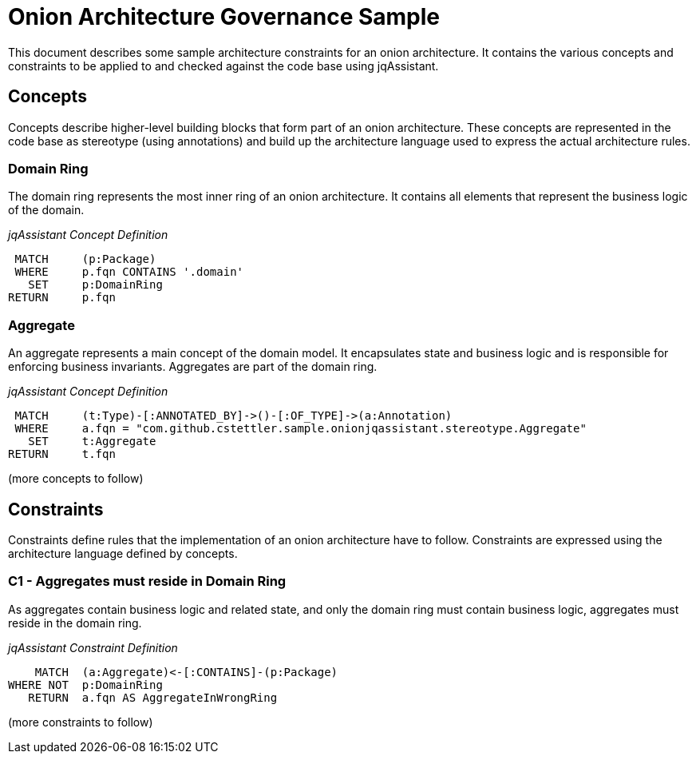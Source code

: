 = Onion Architecture Governance Sample

This document describes some sample architecture constraints for an onion architecture. It contains the various concepts
and constraints to be applied to and checked against the code base using jqAssistant.


== Concepts

Concepts describe higher-level building blocks that form part of an onion architecture. These concepts are represented
in the code base as stereotype (using annotations) and build up the architecture language used to express the actual
architecture rules.


=== Domain Ring

The domain ring represents the most inner ring of an onion architecture. It contains all elements that represent the
business logic of the domain.

_jqAssistant Concept Definition_
[[sample:PackageOfDomainRingConcept]]
[source,cypher,role=concept]
----
 MATCH     (p:Package)
 WHERE     p.fqn CONTAINS '.domain'
   SET     p:DomainRing
RETURN     p.fqn
----


=== Aggregate

An aggregate represents a main concept of the domain model. It encapsulates state and business logic and is responsible
for enforcing business invariants. Aggregates are part of the domain ring.

_jqAssistant Concept Definition_
[[sample:AggregateConcept]]
[source,cypher,role=concept]
----
 MATCH     (t:Type)-[:ANNOTATED_BY]->()-[:OF_TYPE]->(a:Annotation)
 WHERE     a.fqn = "com.github.cstettler.sample.onionjqassistant.stereotype.Aggregate"
   SET     t:Aggregate
RETURN     t.fqn
----

(more concepts to follow)


== Constraints

Constraints define rules that the implementation of an onion architecture have to follow. Constraints are expressed
using the architecture language defined by concepts.

=== C1 - Aggregates must reside in Domain Ring

As aggregates contain business logic and related state, and only the domain ring must contain business logic, aggregates
must reside in the domain ring.

_jqAssistant Constraint Definition_
[[sample:AggregateMustResideInDomainRingConstraint]]
[source,cypher,role=constraint,requiresConcepts="sample:AggregateConcept,sample:PackageOfDomainRingConcept"]
----
    MATCH  (a:Aggregate)<-[:CONTAINS]-(p:Package)
WHERE NOT  p:DomainRing
   RETURN  a.fqn AS AggregateInWrongRing
----

(more constraints to follow)